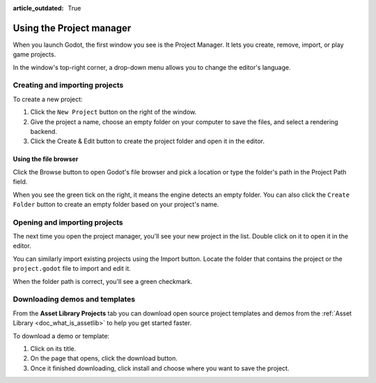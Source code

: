 :article_outdated: True

.. _doc_project_manager:

Using the Project manager
=========================

When you launch Godot, the first window you see is the Project Manager. It lets
you create, remove, import, or play game projects.

.. image:: img/editor_ui_intro_project_manager_01.webp

In the window's top-right corner, a drop-down menu allows you to change the
editor's language.

.. image:: img/editor_ui_intro_project_manager_02.webp

.. _doc_creating_and_importing_projects:

Creating and importing projects
-------------------------------

To create a new project:

1. Click the ``New Project`` button on the right of the window.
2. Give the project a name, choose an empty folder on your computer to save the
   files, and select a rendering backend.
3. Click the Create & Edit button to create the project folder and open it in the editor.

.. image:: img/editor_ui_intro_project_manager_04.webp

Using the file browser
~~~~~~~~~~~~~~~~~~~~~~

Click the Browse button to open Godot's file browser and pick a location or type
the folder's path in the Project Path field.

.. image:: img/editor_ui_intro_project_manager_05.webp

When you see the green tick on the right, it means the engine detects an empty
folder. You can also click the ``Create Folder`` button to create an empty
folder based on your project's name.

Opening and importing projects
------------------------------

The next time you open the project manager, you'll see your new project in the
list. Double click on it to open it in the editor.

.. image:: img/editor_ui_intro_project_manager_06.webp

You can similarly import existing projects using the Import button. Locate the
folder that contains the project or the ``project.godot`` file to import and
edit it.

.. image:: img/editor_ui_intro_project_manager_08.webp

When the folder path is correct, you'll see a green checkmark.

.. image:: img/editor_ui_intro_project_manager_09.webp

Downloading demos and templates
-------------------------------

From the **Asset Library Projects** tab you can download open source project templates and
demos from the :ref:`Asset Library <doc_what_is_assetlib>` to help you get
started faster.

To download a demo or template:

1. Click on its title.
2. On the page that opens, click the download button.
3. Once it finished downloading, click install and choose where you want to save
   the project.

.. image:: img/editor_ui_intro_project_manager_03.webp
